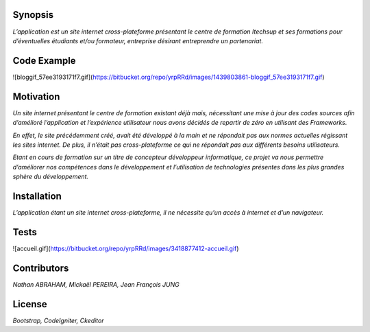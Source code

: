 ####################
**Synopsis** 
####################

*L’application est un site internet cross-plateforme présentant le centre de formation Itechsup et ses formations pour d’éventuelles étudiants et/ou formateur, entreprise désirant entreprendre un partenariat.*

########################
**Code Example** 
########################

![bloggif_57ee3193171f7.gif](https://bitbucket.org/repo/yrpRRd/images/1439803861-bloggif_57ee3193171f7.gif)

###################### 	
**Motivation** 
######################

*Un site internet présentant le centre de formation existant déjà mais, nécessitant une mise à jour des codes sources afin d’amélioré l’application et l’expérience utilisateur nous avons décidés de repartir de zéro en utilisant des Frameworks.*

*En effet, le site précédemment créé, avait été développé à la main et ne répondait pas aux normes actuelles régissant les sites internet. De plus, il n’était pas cross-plateforme ce qui ne répondait pas aux différents besoins utilisateurs.*

*Etant en cours de formation sur un titre de concepteur développeur informatique, ce projet va nous permettre d’améliorer nos compétences dans le développement et l’utilisation de technologies présentes dans les plus grandes sphère du développement.* 

################
**Installation**
################ 

*L’application étant un site internet cross-plateforme, il ne nécessite qu’un accès à internet et d’un navigateur.*

#########
**Tests** 
#########

![accueil.gif](https://bitbucket.org/repo/yrpRRd/images/3418877412-accueil.gif)

################
**Contributors** 
################

*Nathan ABRAHAM, Mickaël PEREIRA, Jean François JUNG*

###########
**License** 
###########
*Bootstrap, CodeIgniter, Ckeditor*